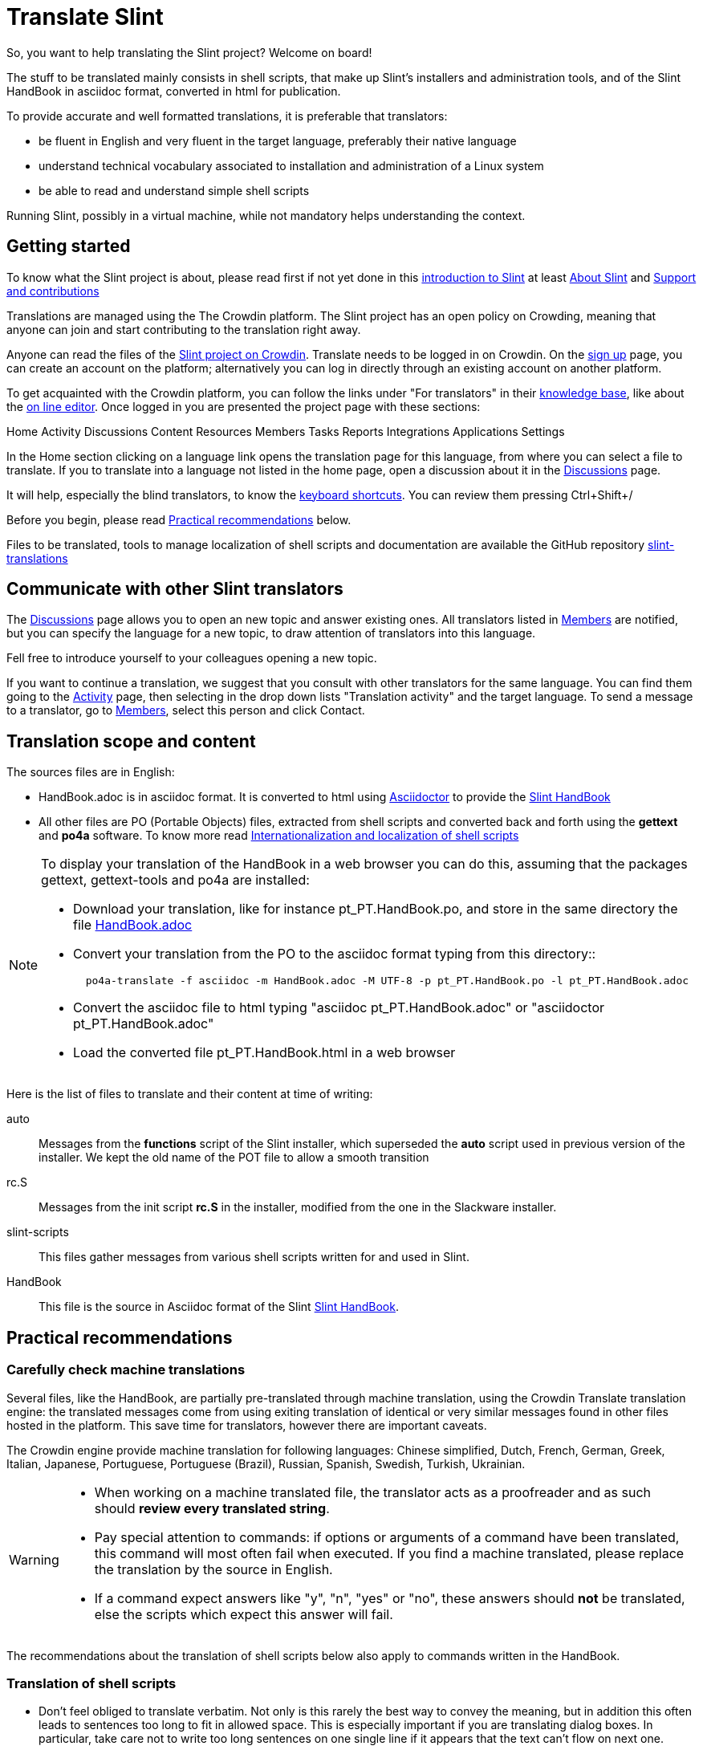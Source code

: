 = Translate Slint

So, you want to help translating the Slint project? Welcome on board!

The stuff to be translated mainly consists in shell scripts, that make up Slint's installers and administration tools, and of the Slint HandBook in asciidoc format, converted in html for publication.

To provide accurate and well formatted translations, it is preferable that translators:
[options="compact"]
* be fluent in English and very fluent in the target language, preferably their native language
* understand technical vocabulary associated to installation and administration of a Linux system
* be able to read and understand simple shell scripts

Running Slint, possibly in a virtual machine, while not mandatory helps understanding the context.

== Getting started

To know what the Slint project is about, please read first if not yet done in this https://slint.fr/doc/HandBook.html#_introduction_to_slint[introduction to Slint] at least https://slint.fr/doc/HandBook.html#_about_slint[About Slint] and https://slint.fr/doc/HandBook.html#_support_and_contributions[Support and contributions]

Translations are managed using the The Crowdin platform. The Slint project has an open policy on Crowding, meaning that anyone can join and start contributing to the translation right away.

Anyone can read the files of the https://crowdin.com/project/slint[Slint project on Crowdin]. Translate needs to be logged in on Crowdin. On the https://accounts.crowdin.com/register?continue=https%3A%2F%2Fcrowdin.com%2Fproject%2Fslint[sign up] page, you can create an account on the platform; alternatively you can log in directly through an existing account on another platform.

To get acquainted with the Crowdin platform, you can follow the links under "For translators" in their https://support.crowdin.com/[knowledge base], like about the https://support.crowdin.com/online-editor/[on line editor]. Once logged in you are presented the project page with these sections:

Home Activity Discussions Content Resources Members Tasks Reports Integrations Applications Settings

In the Home section clicking on a language link opens the translation page for this language, from where you can select a file to translate. If you to translate into a language not listed in the home page, open a discussion about it in the https://crowdin.com/project/slint/discussions[Discussions] page.

It will help, especially the blind translators, to know the https://support.crowdin.com/online-editor/#keyboard-shortcuts[keyboard shortcuts]. You can review them pressing Ctrl+Shift+/

Before you begin, please read <<recommendations,Practical recommendations>> below.

Files to be translated, tools to manage localization of shell scripts and documentation are available the GitHub repository https://github.com/DidierSpaier/slint-translations[slint-translations]

== Communicate with other Slint translators ==

The https://crowdin.com/project/slint/discussions[Discussions] page allows you to open an new topic and answer existing ones. All translators listed in https://crowdin.com/project/slint/members[Members] are notified, but you can specify the language for a new topic, to draw attention of translators into this language.

Fell free to introduce yourself to your colleagues opening a new topic.

If you want to continue a translation, we suggest that you consult with other translators for the same language. You can find them  going to the https://crowdin.com/project/slint/activity-stream[Activity] page, then selecting in the drop down lists "Translation activity" and the target language. To send a message to a translator, go to https://crowdin.com/project/slint/members[Members], select this person and click Contact.

== Translation scope and content

The sources files are in English:

* HandBook.adoc is in asciidoc format. It is converted to html using https://asciidoctor.org/[Asciidoctor] to provide the https://slint.fr/doc/HandBook.html[Slint HandBook] +
* All other files are PO (Portable Objects) files, extracted from shell scripts and converted back and forth using the *gettext* and *po4a* software. To know more read https://github.com/DidierSpaier/slint-translations/blob/main/doc/internationalization_and_localization_of_shell_scripts.adoc[Internationalization and localization of shell scripts]

[NOTE]
====
To display your translation of the HandBook in a web browser you can do this, assuming that the packages gettext, gettext-tools and po4a are installed:

* Download your translation, like for instance pt_PT.HandBook.po, and store in the same directory the file https://raw.githubusercontent.com/DidierSpaier/slint-translations/main/source/HandBook.adoc[HandBook.adoc]
* Convert your translation from the PO to the asciidoc format typing from this directory::
+
----
  po4a-translate -f asciidoc -m HandBook.adoc -M UTF-8 -p pt_PT.HandBook.po -l pt_PT.HandBook.adoc
----
+
* Convert the asciidoc file to html typing "asciidoc pt_PT.HandBook.adoc" or "asciidoctor pt_PT.HandBook.adoc"
* Load the converted file pt_PT.HandBook.html in a web  browser
====

Here is the list of files to translate and their content at time of writing:

[[auto]]auto::
Messages from the *functions* script of the Slint installer, which superseded the *auto* script used in previous version of the installer. We kept the old name of the POT file to allow a smooth transition

[[rc_S]]rc.S::
Messages from the init script *rc.S* in the installer, modified from the one in the Slackware installer.

[[slint-scripts]]slint-scripts::
This files gather messages from various shell scripts written for and used in Slint.

[[HandBook]]HandBook::
This file is the source in Asciidoc format of the Slint https://slint.fr/doc/HandBook.html[Slint HandBook].

[[recommendations]]
== Practical recommendations

=== Carefully check machine translations

Several files, like the HandBook, are partially pre-translated through machine translation, using the Crowdin Translate translation engine: the translated messages come from using exiting translation of identical or very similar messages found in other files hosted in the platform. This save time for translators, however there are important caveats.

The Crowdin engine provide machine translation for following languages: Chinese simplified,
Dutch,
French,
German,
Greek,
Italian,
Japanese,
Portuguese,
Portuguese (Brazil),
Russian,
Spanish,
Swedish,
Turkish,
Ukrainian.


[WARNING]
====
* When working on a machine translated file, the translator acts as a proofreader and as such should *review every translated string*.
* Pay special attention to commands: if options or arguments of a command have been translated, this command  will most often fail when executed. If you find a machine translated, please replace the translation by the source in English.
* If a command expect answers like "y", "n", "yes" or "no", these answers should *not* be translated, else the scripts which expect this answer will fail.
====

The recommendations about the translation of shell scripts below also apply to commands written in the HandBook.

=== Translation of shell scripts

* Don't feel obliged to translate verbatim. Not only is this rarely the best way to convey the meaning, but in addition this often leads to sentences too long to fit in allowed space.
This is especially important if you are translating dialog boxes. In particular, take care not to write too long sentences on one single line if it appears that the text can't flow on next one.
* Bear in mind that in VGA mode (used in text installers, in particular), line's width is limited theoretically to 80 characters, but practically often to 74.
* Do not add question marks that are not present in the original message.
* If the message refers to tags (text on the buttons) of dialog boxes, like "OK", "Yes", "NO", "Continue", "Cancel", check how theses tags are translated in your language in dialog's interface and use the same words.
* Avoid colloquialisms and technical slang.
* To "cut" (or end) a line inside a "dialog" box you should type \n: pressing [Enter] will 'not' insert a "new line" character in the text viewed by user.
* If a word beginning with a dollar sign is included in the original text it should be present in the translation with exactly the same spelling (case matters).
* The translation text should include a "new line" character (or line feed, represented by "\n") at the beginning or at the end, exactly as the original text does. Conversely, if the original text doesn't have the character, then the translation shouldn't have it.
* A single backslash character "\" is not allowed in the translation.
* When translating shell commands, preserve English names of paths when needed. But you may and should translate arguments to be replaced by a value like 'packagename'
* If translating locally a downloaded file:
** Use a specialized PO editor, 'not' a general text editor. This will not only prevent inadvertently editing 'msgid' strings but also facilitate their work and automatize additional checks, as the presence of a variable in the translation with the same spelling as in the original.
** Choose a serif fixed width (or "monospaced") font, like Courier. That allow to visually distinguish characters that otherwise would look the same, and check line's length when that matters.
** If possible, check the layout of the messages. You could do that looking at the context in the relevant source file. Even better, simply run the translated script.
In addition, you will have to comply to gettext's requirements for it to work:
+
To check your translation against gettext's requirements you could run following command:
+
----
  msgfmt -c <name of the PO file>
----

Didier Spaier
